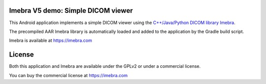 Imebra V5 demo: Simple DICOM viewer
===================================

This Android application implements a simple DICOM viewer using the `C++/Java/Python DICOM library Imebra <https://imebra.com>`_.

The precompiled AAR Imebra library is automatically loaded and added to the application by the Gradle build script.

Imebra is available at https://imebra.com

License
=======

Both this application and Imebra are available under the GPLv2 or under a commercial license.

You can buy the commercial license at https://imebra.com